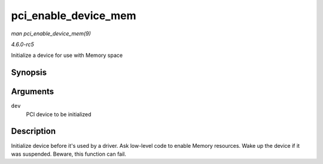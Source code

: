 .. -*- coding: utf-8; mode: rst -*-

.. _API-pci-enable-device-mem:

=====================
pci_enable_device_mem
=====================

*man pci_enable_device_mem(9)*

*4.6.0-rc5*

Initialize a device for use with Memory space


Synopsis
========

.. c:function:: int pci_enable_device_mem( struct pci_dev * dev )

Arguments
=========

``dev``
    PCI device to be initialized


Description
===========

Initialize device before it's used by a driver. Ask low-level code to
enable Memory resources. Wake up the device if it was suspended. Beware,
this function can fail.


.. ------------------------------------------------------------------------------
.. This file was automatically converted from DocBook-XML with the dbxml
.. library (https://github.com/return42/sphkerneldoc). The origin XML comes
.. from the linux kernel, refer to:
..
.. * https://github.com/torvalds/linux/tree/master/Documentation/DocBook
.. ------------------------------------------------------------------------------
